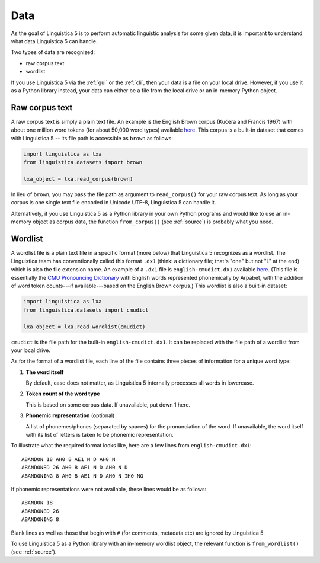 .. _data:

Data
====

As the goal of Linguistica 5 is to perform automatic linguistic
analysis for some given data, it is important to understand what data
Linguistica 5 can handle.

Two types of data are recognized:

* raw corpus text
* wordlist

If you use Linguistica 5 via the :ref:`gui` or the :ref:`cli`, then your
data is a file on your local drive. However, if you use it as a Python library
instead, your data can either be a file from the local drive or an in-memory
Python object.

.. _rawtext:

Raw corpus text
---------------

A raw corpus text is simply a plain text file.
An example is the English Brown corpus (Kučera and Francis 1967) with
about one million word tokens (for about 50,000 word types) available
`here <https://github.com/linguistica-uchicago/lxa5/blob/master/linguistica/datasets/english-brown.txt>`_.
This corpus is a built-in dataset that comes with Linguistica 5 --
its file path is accessible as ``brown`` as follows:

.. code:: python

    import linguistica as lxa
    from linguistica.datasets import brown

    lxa_object = lxa.read_corpus(brown)

In lieu of ``brown``, you may pass the file path as argument to
``read_corpus()`` for your raw corpus text.
As long as your corpus is
one single text file encoded in Unicode UTF-8,
Linguistica 5 can handle it.

Alternatively, if you use Linguistica 5 as a Python library in your own
Python programs and would like to use an in-memory object as corpus data,
the function ``from_corpus()`` (see :ref:`source`) is probably what
you need.


.. _wordlist:

Wordlist
--------

A wordlist file is a plain text file in a specific format (more below)
that Linguistica 5 recognizes as a wordlist.
The Linguistica team has conventionally called this format ``.dx1``
(think: a dictionary file; that's "one" but not "L" at the end)
which is also the file extension name.
An example of a ``.dx1`` file is ``english-cmudict.dx1`` available
`here <https://github.com/linguistica-uchicago/lxa5/blob/master/linguistica/datasets/english-cmudict.dx1>`_.
(This file is essentially the
`CMU Pronouncing Dictionary <http://www.speech.cs.cmu.edu/cgi-bin/cmudict>`_
with English words represented phonemically by Arpabet,
with the addition of word token counts---if available---based on the English
Brown corpus.) This wordlist is also a built-in dataset:

.. code:: python

    import linguistica as lxa
    from linguistica.datasets import cmudict

    lxa_object = lxa.read_wordlist(cmudict)

``cmudict`` is the file path for the built-in ``english-cmudict.dx1``.
It can be replaced with the file path of a wordlist from your local drive.

As for the format of a wordlist file,
each line of the file contains three pieces of information for a
unique word type:

1. **The word itself**

   By default, case does not matter, as Linguistica 5 internally
   processes all words in lowercase.

2. **Token count of the word type**

   This is based on some corpus data. If unavailable, put down 1 here.

3. **Phonemic representation** (optional)

   A list of phonemes/phones (separated by spaces)
   for the pronunciation of the word.
   If unavailable, the word itself with its list of letters is taken to be
   phonemic representation.

To illustrate what the required format looks like, here are a few lines
from ``english-cmudict.dx1``::

   ABANDON 18 AH0 B AE1 N D AH0 N
   ABANDONED 26 AH0 B AE1 N D AH0 N D
   ABANDONING 8 AH0 B AE1 N D AH0 N IH0 NG

If phonemic representations were not available,
these lines would be as follows::

   ABANDON 18
   ABANDONED 26
   ABANDONING 8

Blank lines as well as those that begin with ``#`` (for comments, metadata etc)
are ignored by Linguistica 5.

To use Linguistica 5 as a Python library with an in-memory wordlist object,
the relevant function is ``from_wordlist()`` (see :ref:`source`).
